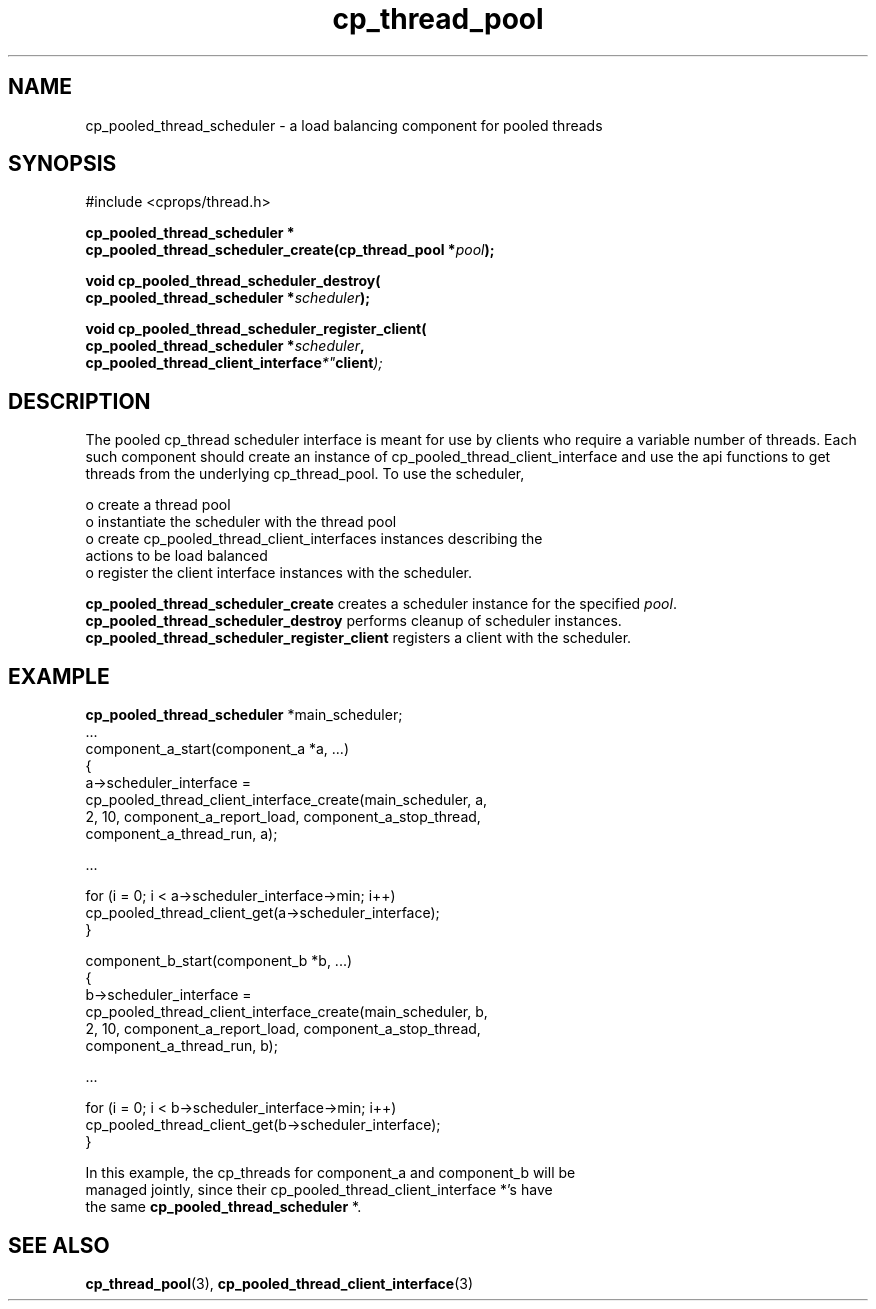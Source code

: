 .TH "cp_thread_pool" 3 "OCTOBER 2005" "libcprops" "cp_thread_pool"
.SH NAME
cp_pooled_thread_scheduler \- a load balancing component for pooled threads
.SH SYNOPSIS
#include <cprops/thread.h>

.BI "cp_pooled_thread_scheduler *"
.ti +5n
.BI "cp_pooled_thread_scheduler_create(cp_thread_pool *" pool ");
.sp
.BI "void cp_pooled_thread_scheduler_destroy("
.ti +10n
.BI "cp_pooled_thread_scheduler *" scheduler ");
.sp
.BI "void cp_pooled_thread_scheduler_register_client("
.ti +10n
.BI "cp_pooled_thread_scheduler *" scheduler ",
.ti +10n
.BI cp_pooled_thread_client_interface *" client ");
.sp
.SH DESCRIPTION
.br
The pooled cp_thread scheduler interface is meant for use by clients who 
require a variable number of threads. Each such component should create an 
instance of cp_pooled_thread_client_interface and use the api functions to get 
threads from the underlying cp_thread_pool. To use the scheduler,
.sp
 o create a thread pool 
.br
 o instantiate the scheduler with the thread pool
.br
 o create cp_pooled_thread_client_interfaces instances describing the 
.ti +3n
actions to be load balanced
.br
 o register the client interface instances with the scheduler.
.sp
.B cp_pooled_thread_scheduler_create
creates a scheduler instance for the specified \fIpool\fP. 
.B cp_pooled_thread_scheduler_destroy
performs cleanup of scheduler instances.
.B cp_pooled_thread_scheduler_register_client
registers a client with the scheduler.
.SH EXAMPLE
.PP
.nf

\fBcp_pooled_thread_scheduler\fP *main_scheduler; 
\&...
component_a_start(component_a *a, ...)
{
    a->scheduler_interface = 
        cp_pooled_thread_client_interface_create(main_scheduler, a, 
            2, 10, component_a_report_load, component_a_stop_thread, 
            component_a_thread_run, a);
.PP
\fP\fP
.PP
\fC\fC
.PP
.nf
     ...
.PP
\fP\fP
.PP
\fC\fC
.PP
.nf
    for (i = 0; i < a->scheduler_interface->min; i++)
        cp_pooled_thread_client_get(a->scheduler_interface);
}
.PP
\fP\fP
.PP
\fC\fC
.PP
.nf
component_b_start(component_b *b, ...)
{
    b->scheduler_interface = 
        cp_pooled_thread_client_interface_create(main_scheduler, b, 
            2, 10, component_a_report_load, component_a_stop_thread, 
            component_a_thread_run, b);
.PP
\fP\fP
.PP
\fC\fC
.PP
.nf
     ...
.PP
\fP\fP
.PP
\fC\fC
.PP
.nf
    for (i = 0; i < b->scheduler_interface->min; i++)
        cp_pooled_thread_client_get(b->scheduler_interface);
}
.PP
\fP\fP
.PP
\fC\fC
.PP
.nf
 
.PP

.br
In this example, the cp_threads for component_a and component_b will be 
managed jointly, since their cp_pooled_thread_client_interface *'s have
the same \fBcp_pooled_thread_scheduler\fP *. \fP\fP
.PP
\fC\fC\fP\fP
.PP
.SH SEE ALSO
.BR cp_thread_pool (3),
.BR cp_pooled_thread_client_interface (3)

